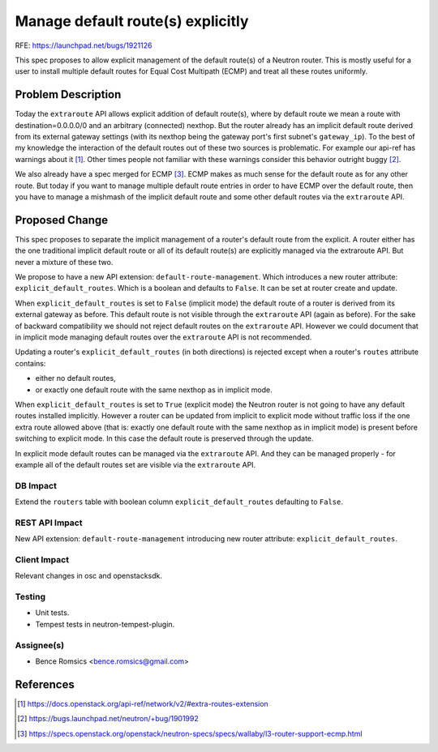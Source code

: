 ..
 This work is licensed under a Creative Commons Attribution 3.0 Unported
 License.

 http://creativecommons.org/licenses/by/3.0/legalcode

==================================
Manage default route(s) explicitly
==================================

RFE: https://launchpad.net/bugs/1921126

This spec proposes to allow explicit management of the default route(s)
of a Neutron router.  This is mostly useful for a user to install
multiple default routes for Equal Cost Multipath (ECMP) and treat all
these routes uniformly.

Problem Description
===================

Today the ``extraroute`` API allows explicit addition of default route(s),
where by default route we mean a route with destination=0.0.0.0/0
and an arbitrary (connected) nexthop.  But the router already has an
implicit default route derived from its external gateway settings (with
its nexthop being the gateway port's first subnet's ``gateway_ip``).
To the best of my knowledge the interaction of the default routes out of
these two sources is problematic.  For example our api-ref has warnings
about it [1]_. Other times people not familiar with these warnings consider
this behavior outright buggy [2]_.

We also already have a spec merged for ECMP [3]_. ECMP makes as much
sense for the default route as for any other route.  But today if you
want to manage multiple default route entries in order to have ECMP over
the default route, then you have to manage a mishmash of the implicit
default route and some other default routes via the ``extraroute`` API.

Proposed Change
===============

This spec proposes to separate the implicit management of a router's
default route from the explicit.  A router either has the one traditional
implicit default route or all of its default route(s) are explicitly
managed via the extraroute API.  But never a mixture of these two.

We propose to have a new API extension: ``default-route-management``.
Which introduces a new router attribute: ``explicit_default_routes``.
Which is a boolean and defaults to ``False``.
It can be set at router create and update.

When ``explicit_default_routes`` is set to ``False`` (implicit mode) the
default route of a router is derived from its external gateway as before.
This default route is not visible through the ``extraroute`` API (again
as before).  For the sake of backward compatibility we should not reject
default routes on the ``extraroute`` API.  However we could document
that in implicit mode managing default routes over the ``extraroute``
API is not recommended.

Updating a router's ``explicit_default_routes`` (in both directions)
is rejected except when a router's ``routes`` attribute contains:

* either no default routes,
* or exactly one default route with the same nexthop as in implicit mode.

When ``explicit_default_routes`` is set to ``True`` (explicit mode)
the Neutron router is not going to have any default routes installed
implicitly. However a router can be updated from implicit to explicit
mode without traffic loss if the one extra route allowed above (that is:
exactly one default route with the same nexthop as in implicit mode) is
present before switching to explicit mode. In this case the default route
is preserved through the update.

In explicit mode default routes can be managed via the ``extraroute`` API.
And they can be managed properly - for example all of the default routes
set are visible via the ``extraroute`` API.

DB Impact
---------

Extend the ``routers`` table with boolean column
``explicit_default_routes`` defaulting to ``False``.

REST API Impact
---------------

New API extension: ``default-route-management`` introducing new router
attribute: ``explicit_default_routes``.

Client Impact
-------------

Relevant changes in osc and openstacksdk.

Testing
-------

* Unit tests.
* Tempest tests in neutron-tempest-plugin.

Assignee(s)
-----------

* Bence Romsics <bence.romsics@gmail.com>

References
==========

.. [1] https://docs.openstack.org/api-ref/network/v2/#extra-routes-extension

.. [2] https://bugs.launchpad.net/neutron/+bug/1901992

.. [3] https://specs.openstack.org/openstack/neutron-specs/specs/wallaby/l3-router-support-ecmp.html
